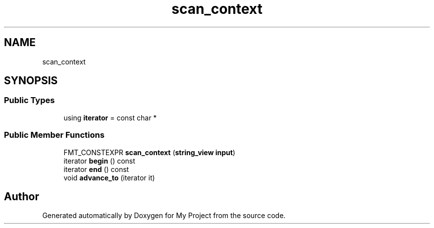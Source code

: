 .TH "scan_context" 3 "Wed Feb 1 2023" "Version Version 0.0" "My Project" \" -*- nroff -*-
.ad l
.nh
.SH NAME
scan_context
.SH SYNOPSIS
.br
.PP
.SS "Public Types"

.in +1c
.ti -1c
.RI "using \fBiterator\fP = const char *"
.br
.in -1c
.SS "Public Member Functions"

.in +1c
.ti -1c
.RI "FMT_CONSTEXPR \fBscan_context\fP (\fBstring_view\fP \fBinput\fP)"
.br
.ti -1c
.RI "iterator \fBbegin\fP () const"
.br
.ti -1c
.RI "iterator \fBend\fP () const"
.br
.ti -1c
.RI "void \fBadvance_to\fP (iterator it)"
.br
.in -1c

.SH "Author"
.PP 
Generated automatically by Doxygen for My Project from the source code\&.
